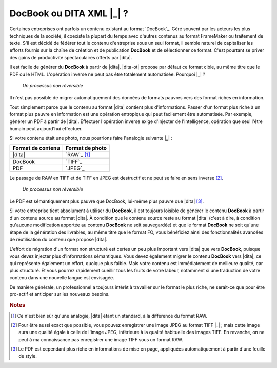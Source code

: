 .. Copyright 2011-2014 Olivier Carrère
.. Cette œuvre est mise à disposition selon les termes de la licence Creative
.. Commons Attribution - Pas d'utilisation commerciale - Partage dans les mêmes
.. conditions 4.0 international.

.. code review: no code

.. _docbook-ou-dita-xml:

DocBook ou DITA XML |_| ?
=========================

Certaines entreprises ont parfois un contenu existant au format `DocBook`_.
Géré souvent par les acteurs les plus
techniques de la société, il coexiste la plupart du temps avec d'autres contenus
au format FrameMaker ou traitement de texte. S'il est décidé de fédérer tout le
contenu d'entreprise sous un seul format, il semble naturel de capitaliser les
efforts fournis sur la chaîne de création et de publication **DocBook** et de
sélectionner ce format. C'est pourtant se priver des gains de productivité
spectaculaires offerts par |dita|.

Il est facile de générer du **DocBook** à partir de |dita|. |dita-ot|
propose par défaut ce format cible, au même titre que le PDF ou le
HTML. L'opération inverse ne peut pas être totalement automatisée. Pourquoi |_| ?

.. figure:: graphics/entropie.png

   *Un processus non réversible*

Il n'est pas possible de migrer automatiquement des données de formats pauvres
vers des format riches en information.

Tout simplement parce que le contenu au format |dita| contient plus
d'informations. Passer d'un format plus riche à un format plus pauvre en
information est une opération entropique qui peut facilement être
automatisée. Par exemple, générer un PDF à partir de |dita|. Effectuer
l'opération inverse exige d'injecter de l'intelligence, opération que seul
l'être humain peut aujourd'hui effectuer.

Si votre contenu était une photo, nous pourrions faire l'analogie suivante |_| :

+------------------+-----------------------------------------------------------+
|Format de contenu |Format de photo                                            |
+==================+===========================================================+
||dita|            |`RAW`_                                                     |
|                  |[#]_                                                       |
+------------------+-----------------------------------------------------------+
|DocBook           |`TIFF`_                                                    |
+------------------+-----------------------------------------------------------+
|PDF               |`JPEG`_                                                    |
+------------------+-----------------------------------------------------------+

Le passage de RAW en TIFF et de TIFF en JPEG est destructif et ne peut se faire
en sens inverse [#]_.

.. figure:: graphics/entropie-dita-docbook.png

   *Un processus non réversible*

Le PDF est sémantiquement plus pauvre que DocBook, lui-même plus pauvre que
|dita| [#]_.

Si votre entreprise tient absolument à utiliser du **DocBook**, il est toujours
loisible de générer le contenu **DocBook** à partir d'un contenu source au
format |dita|. À condition que le contenu source reste au format |dita|
(c'est à dire, à condition qu'aucune modification apportée au contenu
**DocBook** ne soit sauvegardée) et que le format **DocBook** ne soit qu'une
étape de la génération des livrables, au même titre que le format FO, vous
bénéficiez ainsi des fonctionnalités avancées de réutilisation du contenu que
propose |dita|.

L'effort de migration d'un format non structuré est certes un peu plus important
vers |dita| que vers **DocBook**, puisque vous devez injecter plus
d'informations sémantiques. Vous devez également migrer le contenu **DocBook**
vers |dita|, ce qui représente également un effort, quoique plus faible. Mais
votre contenu est immédiatement de meilleure qualité, car plus structuré. Et
vous pourrez rapidement cueillir tous les fruits de votre labeur, notamment si
une traduction de votre contenu dans une nouvelle langue est envisagée.

De manière générale, un professionnel a toujours intérêt à travailler sur le
format le plus riche, ne serait-ce que pour être pro-actif et anticiper sur les
nouveaux besoins.

.. rubric:: Notes

.. [#] Ce n'est bien sûr qu'une analogie, |dita| étant un standard, à la
       différence du format RAW.

.. [#] Pour être aussi exact que possible, vous pouvez enregistrer une image
       JPEG au format TIFF |_| ; mais cette image aura une qualité égale à celle de
       l'image JPEG, inférieure à la qualité habituelle des images TIFF. En
       revanche, on ne peut à ma connaissance pas enregistrer une image TIFF
       sous un format RAW.

.. [#] Le PDF est cependant plus riche en informations de mise en page,
       appliquées automatiquement à partir d'une feuille de style.

.. text review: yes
